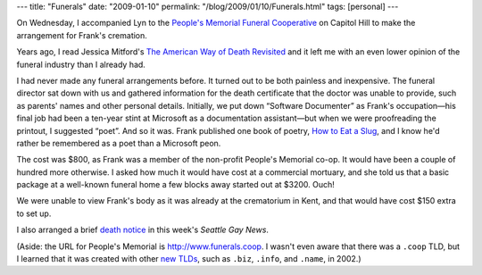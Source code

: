 ---
title: "Funerals"
date: "2009-01-10"
permalink: "/blog/2009/01/10/Funerals.html"
tags: [personal]
---



.. image:: https://www.sgn.org/sgnnews37_02/pictures/Frank-Maloney_web.jpg
    :alt: Frank's obit at SGN
    :class: right-float
    :target: http://www.sgn.org/sgnnews37_02/page13.cfm

On Wednesday, I accompanied Lyn to the
`People's Memorial Funeral Cooperative`_
on Capitol Hill to make the arrangement for Frank's cremation.

Years ago, I read Jessica Mitford's
`The American Way of Death Revisited`_
and it left me with an even lower opinion
of the funeral industry than I already had.

I had never made any funeral arrangements before.
It turned out to be both painless and inexpensive.
The funeral director sat down with us and gathered information
for the death certificate that the doctor was unable to provide,
such as parents' names and other personal details.
Initially, we put down “Software Documenter” as Frank's occupation—his
final job had been a ten-year stint at Microsoft as a documentation
assistant—but when we were proofreading the printout, I suggested “poet”.
And so it was.
Frank published one book of poetry,
`How to Eat a Slug`_,
and I know he'd rather be remembered as a poet than a Microsoft peon.

The cost was $800, as Frank was a member of the non-profit People's Memorial co-op.
It would have been a couple of hundred more otherwise.
I asked how much it would have cost at a commercial mortuary,
and she told us that a basic package at a well-known funeral home
a few blocks away started out at $3200.
Ouch!

We were unable to view Frank's body as it was already at the crematorium in Kent,
and that would have cost $150 extra to set up.

I also arranged a brief `death notice`_ in this week's
*Seattle Gay News*.

(Aside: the URL for People's Memorial is http://www.funerals.coop.
I wasn't even aware that there was a ``.coop`` TLD,
but I learned that it was created with other `new TLDs`_,
such as ``.biz``, ``.info``, and ``.name``, in 2002.)


.. _People's Memorial Funeral Cooperative:
    http://www.funerals.coop/
.. _The American Way of Death Revisited:
    http://www.mitford.org/rev.htm
.. _How to Eat a Slug:
    http://www.amazon.com/How-Eat-Slug-Frank-Maloney/dp/0914742140/
.. _death notice:
    http://www.sgn.org/sgnnews37_02/page13.cfm
.. _new TLDs:
    http://www.internic.net/faqs/new-tlds.html

.. _permalink:
    /blog/2009/01/10/Funerals.html
